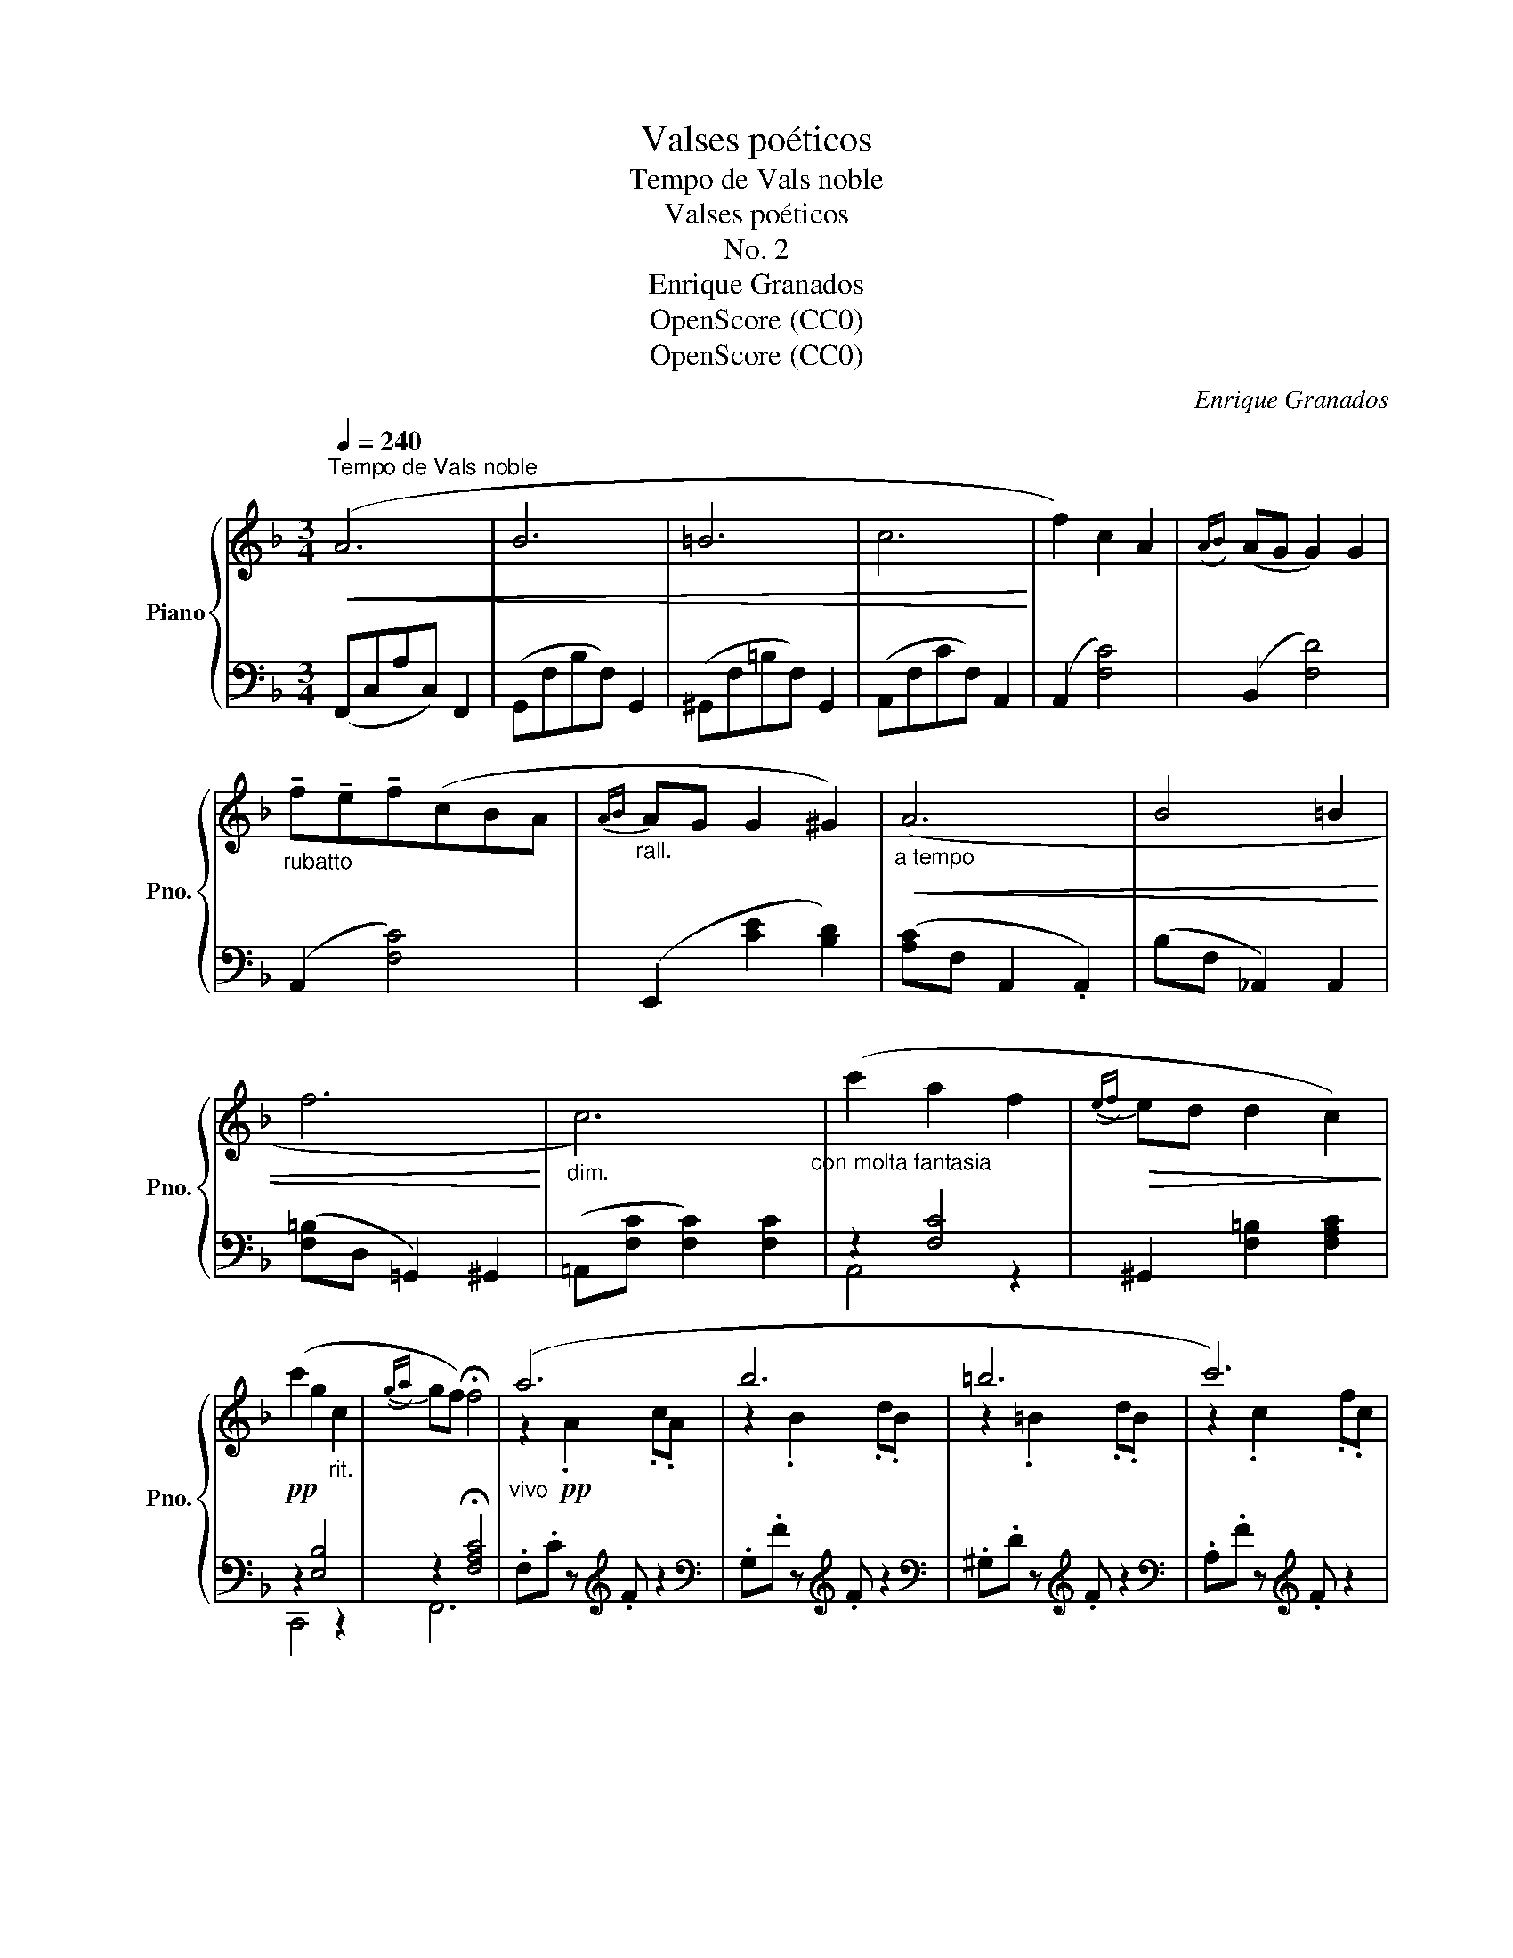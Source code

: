 X:1
T:Valses poéticos
T:Tempo de Vals noble
T:Valses poéticos
T:No. 2
T:Enrique Granados
T:OpenScore (CC0)
T:OpenScore (CC0)
C:Enrique Granados
Z:OpenScore (CC0)
%%score { ( 1 4 ) | ( 2 3 ) }
L:1/8
Q:1/4=240
M:3/4
K:F
V:1 treble nm="Piano" snm="Pno."
V:4 treble 
V:2 bass 
V:3 bass 
V:1
"^Tempo de Vals noble"!<(! (A6 | B6 | =B6 | c6!<)! | f2) c2 A2 |({AB)} (AG G2) G2 | %6
"_rubatto" !tenuto!f!tenuto!e!tenuto!f(cBA |"_rall."{AB} AG G2 ^G2) |"_a tempo"!<(! (A6 | B4 =B2 | %10
 f6!<)! |"_dim." c6)"_con molta fantasia" | (c'2 a2 f2 |!>(!({ef)} ed d2 c2)!>)! | %14
!pp! (c'2 g2"_rit." c2 |({ga)} gf) !fermata!f4 |"_vivo" (a6 | b6 | =b6 | c'6) | %20
"_cresc." (f'2 g2 c2 |({ab)} ag g2 g2) |"_rubatto" .f'.e'.d'.c'.b.a |({ab)} ag g2 ^g2 | a6 | b6 | %26
 =b6 | c'6 |!8va(! f'd'c'=b_af |{de} dc!8va)! DC[I:staff +1] D,[I:staff -1] x | %30
"_Adagio" (c'2 g2 c2 |!pp!{ga} [cg][Af] !fermata![Af]4) || (a6 | ^g6 | g6 | ^f6) | (=f6 | e6 | %38
 ^d6 | e6) | z2 FAcf | z2 DF=Bd | z2!<(! ^CEG_B | z2 FAcf | z (f c_AFC) | %45
 ecGE!<)![I:staff +1] C[I:staff -1] x | z (F =Bd) z B | (dc_BGE) z |!<(! (A6 | B6 | =B6 | c6)!<)! | %52
 (f2 c2 A2 |{AB} AG G2) G2 |"_rubatto" !tenuto!f!tenuto!e!tenuto!f(cBA |"_rall."{AB} AG G2 ^G2) | %56
"_a tempo"!<(! (A6 | B4 =B2!<)! | f6 | c6)"_con molto fantasia" | (c'2 a2!>(! f2 | %61
{ef} ed d2 c2)!>)! |!pp! (c'2 g2"_rit." e2 |{ga} gf !fermata!f4) |] %64
V:2
 (F,,C,A,C,) F,,2 | (G,,F,B,F,) G,,2 | (^G,,F,=B,F,) G,,2 | (A,,F,CF,) A,,2 | (A,,2 [F,C]4) | %5
 (B,,2 [F,D]4) | (A,,2 [F,C]4) | (E,,2 [CE]2 [B,D]2) | ([A,C]F, A,,2 .A,,2) | (B,F, _A,,2) A,,2 | %10
 ([F,=B,]D, =G,,2) ^G,,2 | (=A,,[F,C] [F,C]2) [F,C]2 | z2 [F,C]4 | ^G,,2 [F,=B,]2 [F,A,C]2 | %14
 z2 [E,B,]4 | z2 !fermata![F,A,C]4 | .F,.C z[K:treble] .F z2 |[K:bass] .G,.F z[K:treble] .F z2 | %18
[K:bass] .^G,.D z[K:treble] .F z2 |[K:bass] .A,.F z[K:treble] .F z2 | .A,.F.c.F.A,.F | %21
 .B,.F.d.F.B,.F | A,FcFA,F |[K:bass] .E,.B,[K:treble].D.B.E.D |[K:bass] F,C z F z2 | G,F z F z2 | %26
 ^G,D z F z2 | A,F z F z2 |[K:treble] .^G,.F.=B.F.G,.F | A,F z2[K:bass] D,C, | z2 [E,B,]4 | %31
 z2 !fermata![C,F,A,]4 || F,G z F z2 | E,F z E z2 | _E,F z _E z2 | F,_E z D z2 | D,2 z2 C_A, | %37
 G,,2 z2 CG, | G,,2 x2 G,G,, | [C,,C,]2 x2 B,G, | A,4 z2 | ^G,4 z2 | =G,4 z2 | F,C z2 z2 | %44
 _A,2 z2 z2 | z2 z2 CG, | G,,2 z2[K:treble] g z |[K:bass] z2 z2 z C, | (F,,C,A,C, F,,2) | %49
 (G,,F,B,F, G,,2) | (^G,,F,=B,F, G,,2) | (A,,F,CF, A,,2) | (A,,2 [F,C]4) | (B,,2 [F,D]4) | %54
 (A,,2 [F,C]4) | (E,,2 [CE]2 [B,D]2) | ([A,C]F, A,,2) A,,2 | (B,F, _A,,2) A,,2 | %58
 ([F,=B,]D, =G,,2) ^G,,2 | (=A,,[F,C]) [F,C]2 [F,C]2 | z2 [F,C]4 | ^G,,2 [F,=B,]2 [F,A,C]2 | %62
 z2 [E,B,]4 | z2 !fermata![F,A,C]4 |] %64
V:3
 x6 | x6 | x6 | x6 | x6 | x6 | x6 | x6 | x6 | x6 | x6 | x6 | A,,4 z2 | x6 | C,,4 z2 | F,,6 | %16
 x3[K:treble] x3 |[K:bass] x3[K:treble] x3 |[K:bass] x3[K:treble] x3 |[K:bass] x3[K:treble] x3 | %20
 x6 | x6 | x6 |[K:bass] x2[K:treble] x4 |[K:bass] x6 | x6 | x6 | x6 |[K:treble] x6 | %29
 x4[K:bass] x2 | C,,6 | F,,,6 || x6 | x6 | x6 | x6 | x6 | x6 | x6 | x6 | A,C z2 x2 | ^G,=B, z2 x2 | %42
 G,_B, z2 x2 | x6 | x6 | x6 | x4[K:treble] x2 |[K:bass] x6 | x6 | x6 | x6 | x6 | x6 | x6 | x6 | %55
 x6 | x6 | x6 | x6 | x6 | A,,4 z2 | x6 | C,,6 | F,,6 |] %64
V:4
 x6 | x6 | x6 | x6 | x6 | x6 | x6 | x6 | x6 | x6 | x6 | x6 | x6 | x6 | x6 | x6 | z2!pp! .A2 .c.A | %17
 z2 .B2 .d.B | z2 .=B2 .d.B | z2 .c2 .f.c | x6 | x6 | x6 | x6 | z2 .A2 .c.A | z2 .B2 .d.B | %26
 z2 B2 f'f | z2 .c2!>(! .a.f |!8va(! x6 | x2!8va)! x2!>)! x2 | x6 | x6 || z2 A2 cA | z2 ^G2 =BG | %34
 z2 =G2 BG | z2 ^F2 AF | z c _AF z2 | z c GE z2 | z G F[I:staff +1]B,[I:staff -1] x2 | %39
 z G E[I:staff +1]C[I:staff -1] x2 | x6 | x6 | x6 | x6 | x6 | x6 | x6 | x6 | x6 | x6 | x6 | x6 | %52
 x6 | x6 | x6 | x6 | x6 | x6 | x6 | x6 | x6 | x6 | x6 | x6 |] %64

